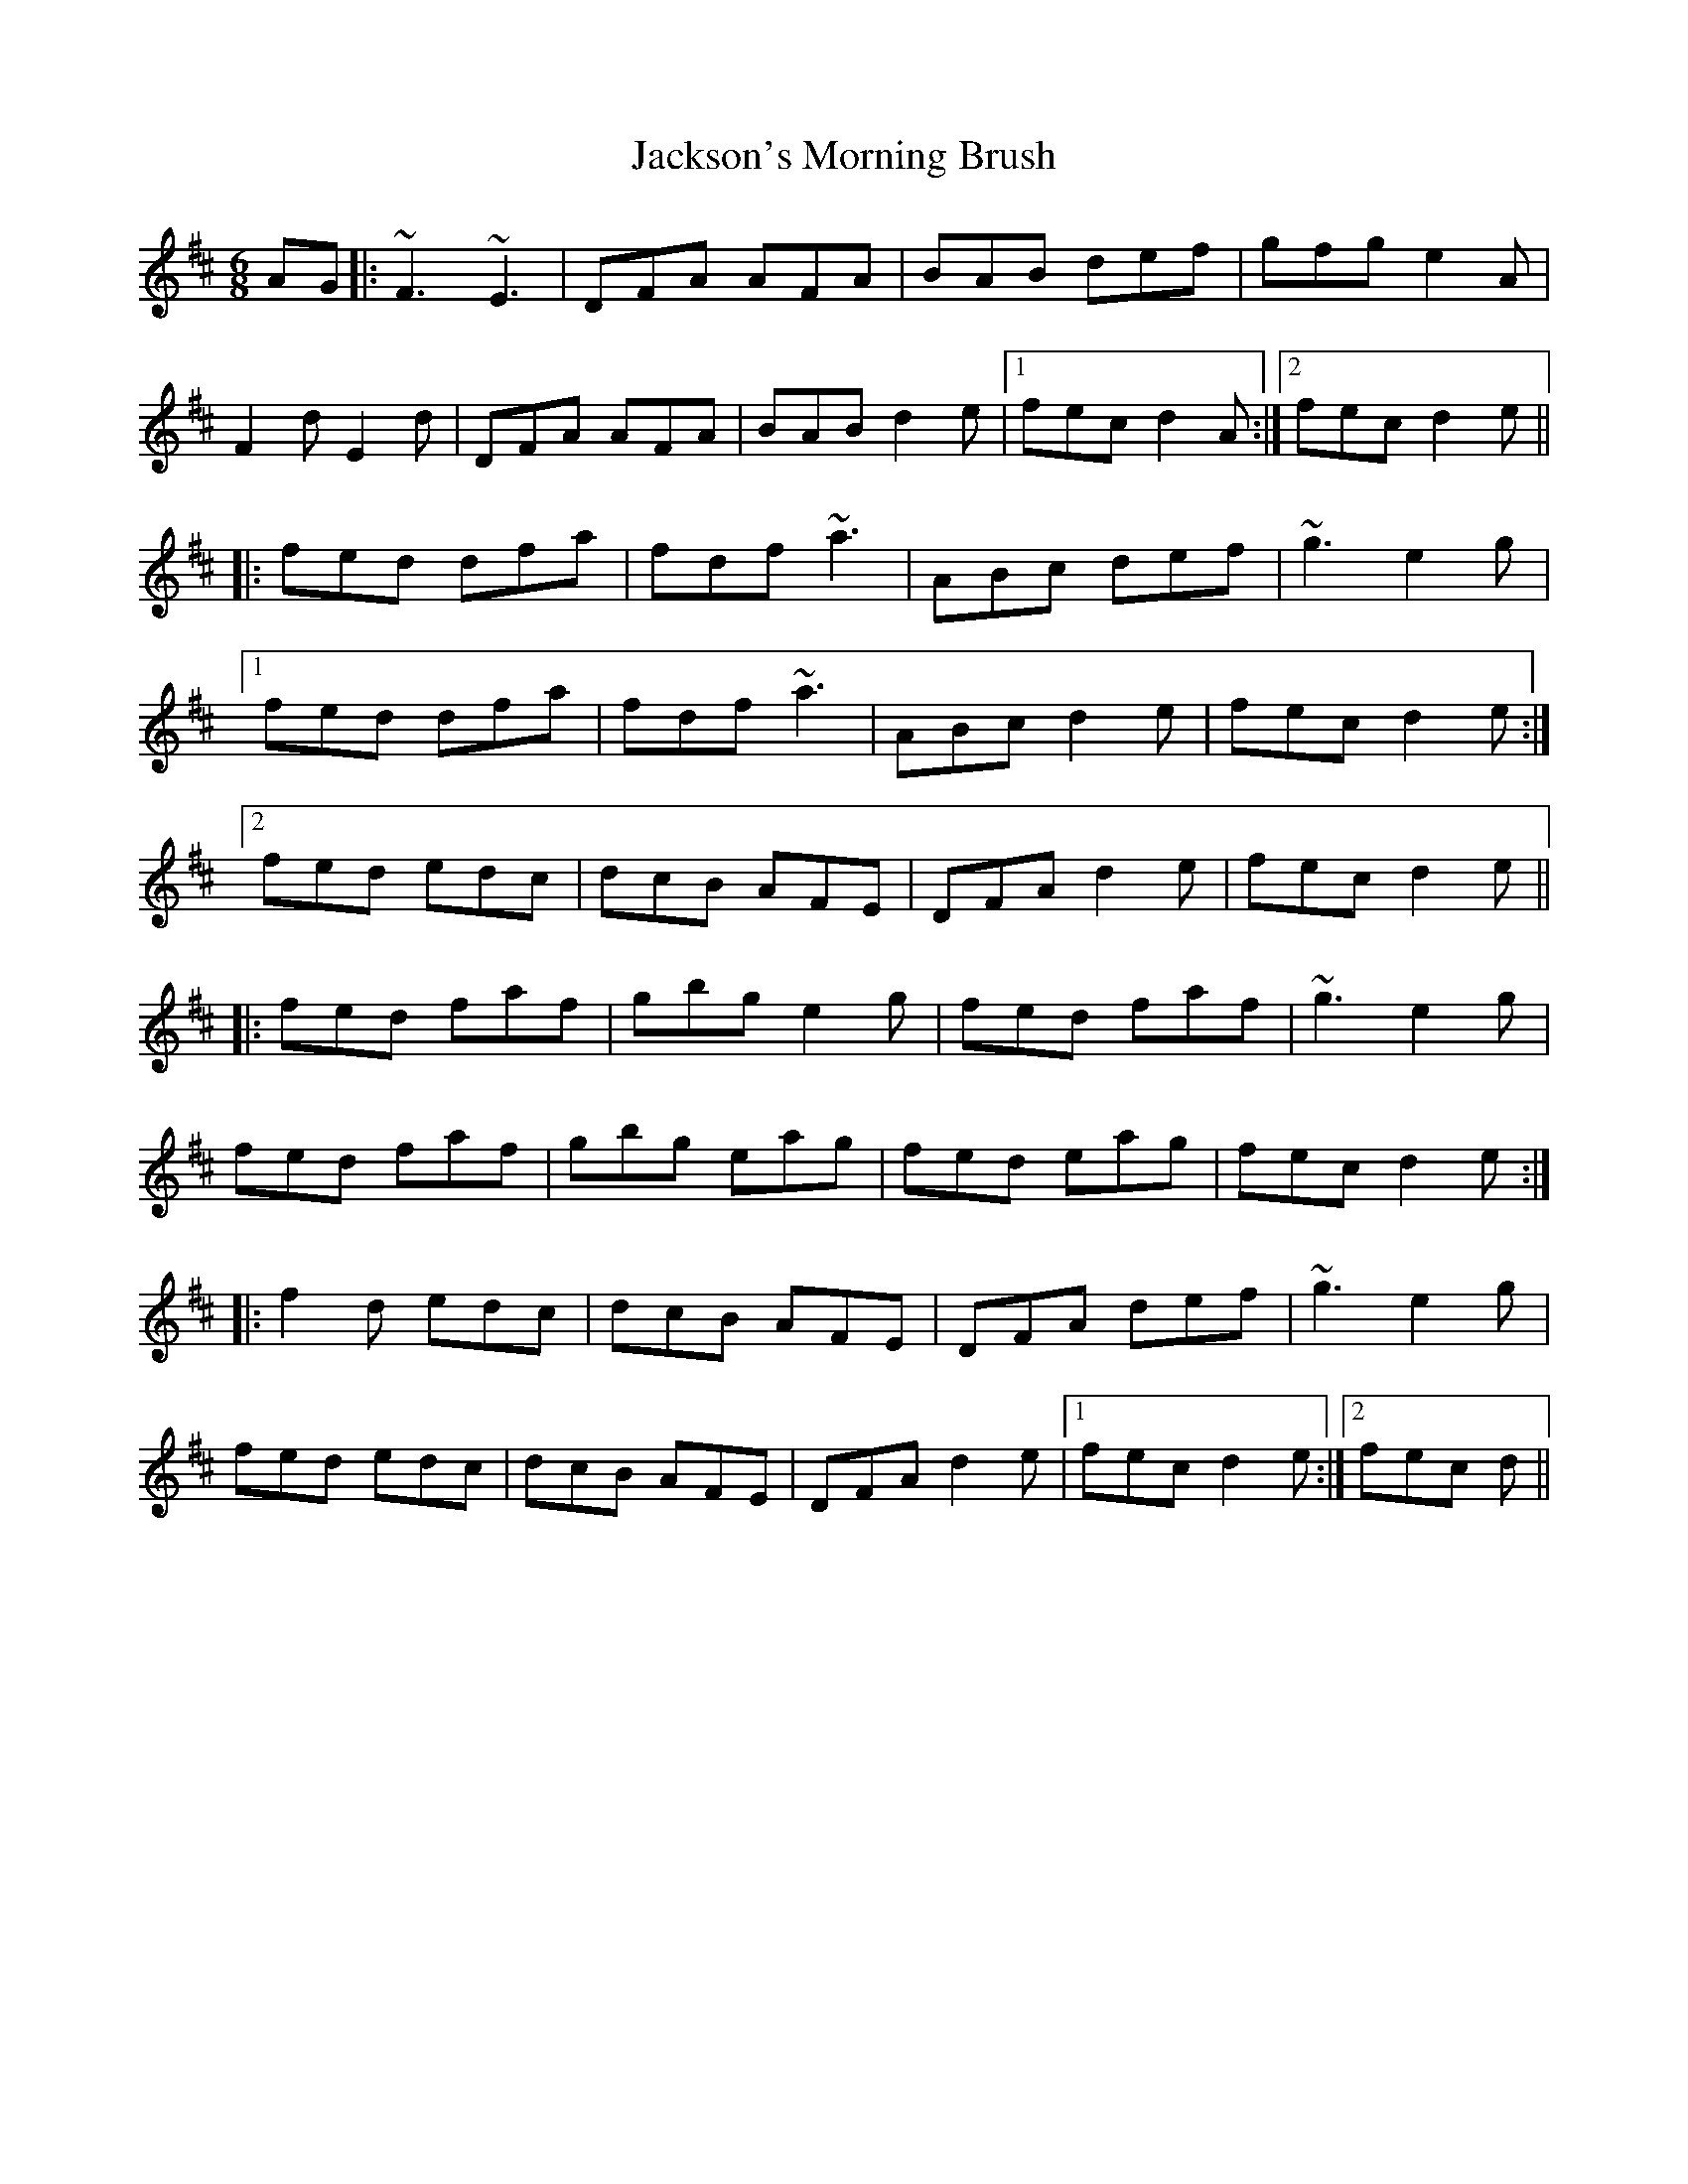 X: 19481
T: Jackson's Morning Brush
R: jig
M: 6/8
K: Dmajor
AG|:~F3 ~E3|DFA AFA|BAB def|gfg e2A|
F2d E2d|DFA AFA|BAB d2e|1 fec d2A:|2 fec d2e||
|:fed dfa|fdf ~a3|ABc def|~g3 e2g|
[1 fed dfa|fdf ~a3|ABc d2e|fec d2e:|
[2 fed edc|dcB AFE|DFA d2e|fec d2e||
|:fed faf|gbg e2g|fed faf|~g3 e2g|
fed faf|gbg eag|fed eag|fec d2e:|
|:f2d edc|dcB AFE|DFA def|~g3 e2g|
fed edc|dcB AFE|DFA d2e|1 fec d2e:|2 fec d||

